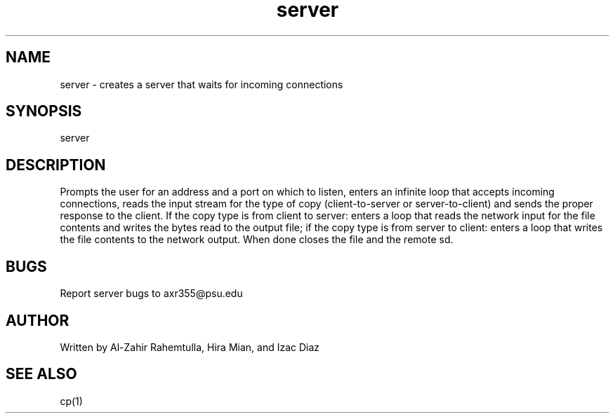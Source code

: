 .TH server 1 "4 May 2017" "version 1.0"
.SH NAME
server - creates a server that waits for incoming connections
.SH SYNOPSIS
server
.SH DESCRIPTION
Prompts the user for an address and a port on which to listen, enters an infinite loop that accepts incoming connections, reads the input stream for the type of copy (client-to-server or server-to-client) and sends the proper response to the client. If the copy type is from client to server: enters a loop that reads the network input for the file contents and writes the bytes read to the output file; if the copy type is from server to client: enters a loop that writes the file contents to the network output. When done closes the file and the remote sd.
.SH BUGS
Report server bugs to axr355@psu.edu
.SH AUTHOR
Written by Al-Zahir Rahemtulla, Hira Mian, and Izac Diaz
.SH SEE ALSO
cp(1)